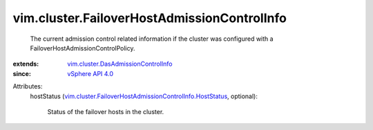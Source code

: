 .. _vSphere API 4.0: ../../vim/version.rst#vimversionversion5

.. _vim.cluster.DasAdmissionControlInfo: ../../vim/cluster/DasAdmissionControlInfo.rst

.. _vim.cluster.FailoverHostAdmissionControlInfo.HostStatus: ../../vim/cluster/FailoverHostAdmissionControlInfo/HostStatus.rst


vim.cluster.FailoverHostAdmissionControlInfo
============================================
  The current admission control related information if the cluster was configured with a FailoverHostAdmissionControlPolicy.
:extends: vim.cluster.DasAdmissionControlInfo_
:since: `vSphere API 4.0`_

Attributes:
    hostStatus (`vim.cluster.FailoverHostAdmissionControlInfo.HostStatus`_, optional):

       Status of the failover hosts in the cluster.
